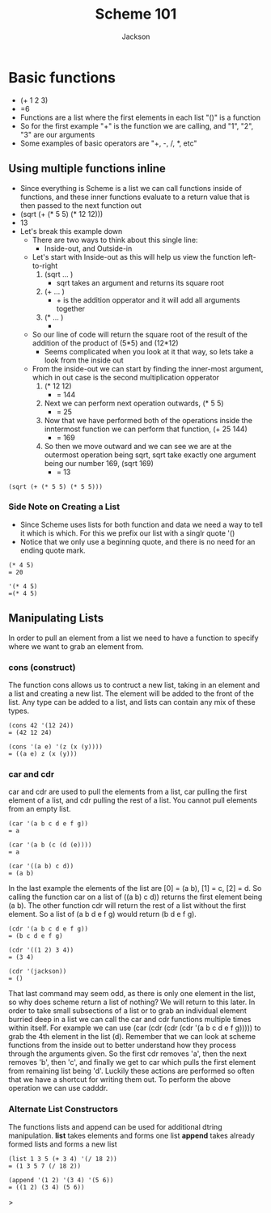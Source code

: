 #+TITLE: Scheme 101
#+AUTHOR: Jackson

* Basic functions
- (+ 1 2 3)
- =6
- Functions are a list where the first elements in each list "()" is a function
- So for the first example "+" is the function we are calling, and "1", "2", "3" are our arguments
- Some examples of basic operators are "+, -, /, *, etc"
** Using multiple functions inline
- Since everything is Scheme is a list we can call functions inside of functions, and these inner functions evaluate to a return value that is then passed to the next function out
- (sqrt (+ (* 5 5) (* 12 12)))
- 13
- Let's break this example down
  - There are two ways to think about this single line:
    - Inside-out, and Outside-in
  - Let's start with Inside-out as this will help us view the function left-to-right
    1. (sqrt ... )
       - sqrt takes an argument and returns its square root
    2. (+ ... )
       - + is the addition opperator and it will add all arguments together
    3. (* ... )
       - * is the multiplication opperator that will multiply all arguments together and return the output
  - So our line of code will return the square root of the result of the addition of the product of (5*5) and (12*12)
    - Seems complicated when you look at it that way, so lets take a look from the inside out
  - From the inside-out we can start by finding the inner-most argument, which in out case is the second multiplication opperator
    1. (* 12 12)
       - = 144
    2. Next we can perform next operation outwards,  (* 5 5)
       - = 25
    3. Now that we have performed both of the operations inside the inntermost function we can perform that function, (+ 25 144)
       - = 169
    4. So then we move outward and we can see we are at the outermost operation being sqrt, sqrt take exactly one argument being our number 169, (sqrt 169)
       - = 13
#+begin_src <scheme> <results>
(sqrt (+ (* 5 5) (* 5 5)))
#+End_src

*** Side Note on Creating a List
- Since Scheme uses lists for both function and data we need a way to tell it which is which. For this we prefix our list with a singlr quote '()
- Notice that we only use a beginning quote, and there is no need for an ending quote mark.
#+begin_src <scheme>
(* 4 5)
= 20

'(* 4 5)
=(* 4 5)
#+end_src
** Manipulating Lists
In order to pull an element from a list we need to have a function to specify where we want to grab an element from.
*** cons (construct)
The function cons allows us to contruct a new list, taking in an element and a list and creating a new list. The element will be added to the front of the list. Any type can be added to a list, and lists can contain any mix of these types.
#+begin_src <scheme>
(cons 42 '(12 24))
= (42 12 24)

(cons '(a e) '(z (x (y))))
= ((a e) z (x (y)))
#+end_src
*** car and cdr
car and cdr are used to pull the elements from a list, car pulling the first element of a list, and cdr pulling the rest of a list. You cannot pull elements from an empty list.
#+begin_src <scheme>
(car '(a b c d e f g))
= a

(car '(a b (c (d (e))))
= a

(car '((a b) c d))
= (a b)
#+end_src
In the last example the elements of the list are [0] = (a b), [1] = c, [2] = d. So calling the function car on a list of ((a b) c d)) returns the first element being (a b).
The other function cdr will return the rest of a list without the first element. So a list of (a b d e f g) would return (b d e f g).
#+begin_src <scheme>
(cdr '(a b c d e f g))
= (b c d e f g)

(cdr '((1 2) 3 4))
= (3 4)

(cdr '(jackson))
= ()
#+end_src
That last command may seem odd, as there is only one element in the list, so why does scheme return a list of nothing? We will return to this later.
In order to take small subsections of a list or to grab an individual element burried deep in a list we can call the car and cdr functions multiple times within itself. For example we can use (car (cdr (cdr (cdr '(a b c d e f g))))) to grab the 4th element in the list (d). Remember that we can look at scheme functions from the inside out to better understand how they process through the arguments given. So the first cdr removes 'a', then the next removes 'b', then 'c', and finally we get to car which pulls the first element from remaining list being 'd'.
Luckily these actions are performed so often that we have a shortcut for writing them out. To perform the above operation we can use cadddr.
*** Alternate List Constructors
The functions lists and append can be used for additional dtring manipulation.
*list* takes elements and forms one list
*append* takes already formed lists and forms a new list
#+begin_src <scheme>
(list 1 3 5 (+ 3 4) '(/ 18 2))
= (1 3 5 7 (/ 18 2))

(append '(1 2) '(3 4) '(5 6))
= ((1 2) (3 4) (5 6))
#+end_src>
